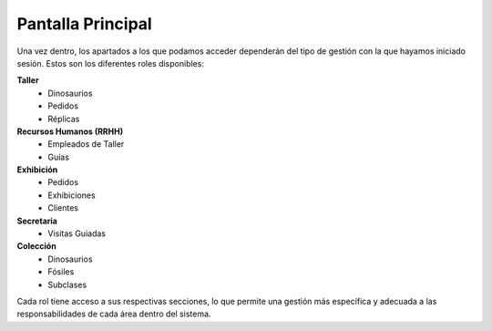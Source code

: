 Pantalla Principal
==================

Una vez dentro, los apartados a los que podamos acceder dependerán del tipo de gestión con la que hayamos 
iniciado sesión. Estos son los diferentes roles disponibles:

**Taller**
    * Dinosaurios
    * Pedidos
    * Réplicas

**Recursos Humanos (RRHH)**
    * Empleados de Taller
    * Guías

**Exhibición**
    * Pedidos
    * Exhibiciones
    * Clientes

**Secretaria**
    * Visitas Guiadas

**Colección**
    * Dinosaurios
    * Fósiles
    * Subclases

Cada rol tiene acceso a sus respectivas secciones, lo que permite una gestión más específica y adecuada a las responsabilidades de cada área dentro del sistema.
